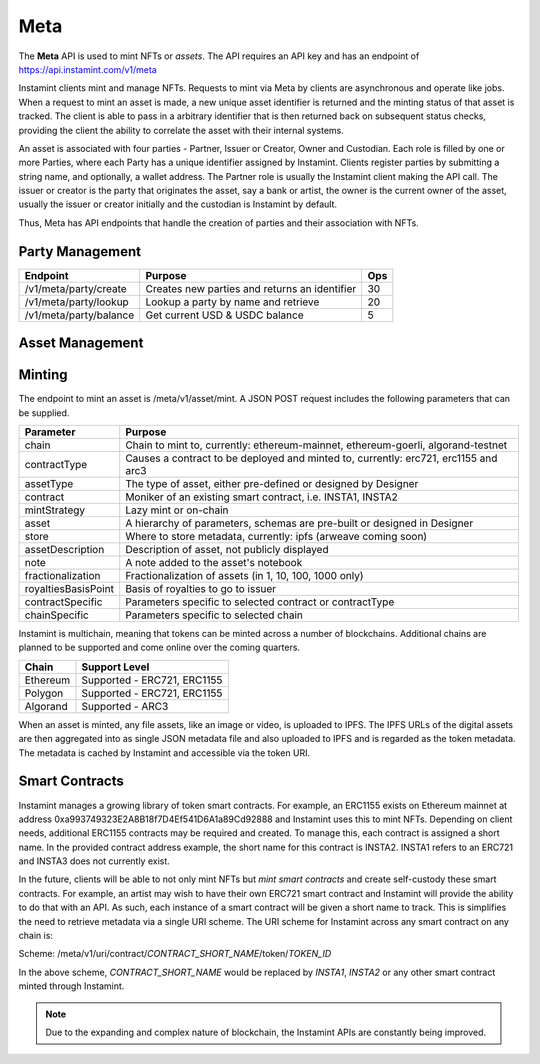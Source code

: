 Meta
===================================

The **Meta** API is used to mint NFTs or *assets*. The API requires an API key and has an endpoint of https://api.instamint.com/v1/meta

Instamint clients mint and manage NFTs. Requests to mint via Meta by clients are asynchronous and operate like jobs. When a request to mint an asset is made, a new unique asset identifier is returned and the minting status of that asset is tracked. The client is able to pass in a arbitrary identifier that is then returned back on subsequent status checks, providing the client the ability to correlate the asset with their internal systems.

An asset is associated with four parties - Partner, Issuer or Creator, Owner and Custodian. Each role is filled by one or more Parties, where each Party has a unique identifier assigned by Instamint. Clients register parties by submitting a string name, and optionally, a wallet address. The Partner role is usually the Instamint client making the API call. The issuer or creator is the party that originates the asset, say a bank or artist, the owner is the current owner of the asset, usually the issuer or creator initially and the custodian is Instamint by default.

Thus, Meta has API endpoints that handle the creation of parties and their association with NFTs.

Party Management
-------------------

+----------------------------+-----------------------------------------------------------------------------+-----+
| Endpoint                   | Purpose                                                                     | Ops |
+============================+=============================================================================+=====+
| /v1/meta/party/create      | Creates new parties and returns an identifier                               | 30  |
+----------------------------+-----------------------------------------------------------------------------+-----+
| /v1/meta/party/lookup      | Lookup a party by name and retrieve                                         | 20  |
+----------------------------+-----------------------------------------------------------------------------+-----+
| /v1/meta/party/balance     | Get current USD & USDC balance                                              | 5   |
+----------------------------+-----------------------------------------------------------------------------+-----+


Asset Management
---------------------

+----------------------------+-----------------------------------------------------------------------------+-----+
| Endpoint                   | Purpose                                                                     | Ops
+============================+=============================================================================+=====+
| /v1/meta/asset/mint        | Request an asset be minted, see JSON payload below                          | 100 |
+----------------------------+-----------------------------------------------------------------------------+-----+
| /v1/meta/asset/status      | Get status of an asset to determine if it has been minted or not            | 5   |
+----------------------------+-----------------------------------------------------------------------------+-----+
| /v1/meta/asset/my          | Get all assets I own                                                        | 10  |
+----------------------------+-----------------------------------------------------------------------------+-----+


Minting
---------------

The endpoint to mint an asset is /meta/v1/asset/mint. A JSON POST request includes the following parameters that can be supplied.

+--------------------------+---------------------------------------------------------------------------------------------+
| Parameter                | Purpose                                                                                     |
+==========================+=============================================================================================+
| chain                    | Chain to mint to, currently: ethereum-mainnet, ethereum-goerli, algorand-testnet            |
+--------------------------+---------------------------------------------------------------------------------------------+
| contractType             | Causes a contract to be deployed and minted to, currently: erc721, erc1155 and arc3         |
+--------------------------+---------------------------------------------------------------------------------------------+
| assetType                | The type of asset, either pre-defined or designed by Designer                               |
+--------------------------+---------------------------------------------------------------------------------------------+
| contract                 | Moniker of an existing smart contract, i.e. INSTA1, INSTA2                                  |
+--------------------------+---------------------------------------------------------------------------------------------+
| mintStrategy             | Lazy mint or on-chain                                                                       |
+--------------------------+---------------------------------------------------------------------------------------------+
| asset                    | A hierarchy of parameters, schemas are pre-built or designed in Designer                    |
+--------------------------+---------------------------------------------------------------------------------------------+
| store                    | Where to store metadata, currently: ipfs (arweave coming soon)                              |
+--------------------------+---------------------------------------------------------------------------------------------+
| assetDescription         | Description of asset, not publicly displayed                                                |
+--------------------------+---------------------------------------------------------------------------------------------+
| note                     | A note added to the asset's notebook                                                        |
+--------------------------+---------------------------------------------------------------------------------------------+
| fractionalization        | Fractionalization of assets (in 1, 10, 100, 1000 only)                                      |
+--------------------------+---------------------------------------------------------------------------------------------+
| royaltiesBasisPoint      | Basis of royalties to go to issuer                                                          |
+--------------------------+---------------------------------------------------------------------------------------------+
| contractSpecific         | Parameters specific to selected contract or contractType                                    |
+--------------------------+---------------------------------------------------------------------------------------------+
| chainSpecific            | Parameters specific to selected chain                                                       |
+--------------------------+---------------------------------------------------------------------------------------------+

Instamint is multichain, meaning that tokens can be minted across a number of blockchains. Additional chains are planned to be supported and come online over the coming quarters.

+-----------+-----------------------------------------------------------------------------------------------------------+
| Chain     | Support Level                                                                                             |
+===========+===========================================================================================================+
| Ethereum  | Supported - ERC721, ERC1155                                                                               |
+-----------+-----------------------------------------------------------------------------------------------------------+
| Polygon   | Supported - ERC721, ERC1155                                                                               |
+-----------+-----------------------------------------------------------------------------------------------------------+
| Algorand  | Supported - ARC3                                                                                          |
+-----------+-----------------------------------------------------------------------------------------------------------+


When an asset is minted, any file assets, like an image or video, is uploaded to IPFS. The IPFS URLs of the digital assets are then aggregated into as single JSON metadata file and also uploaded to IPFS and is regarded as the token metadata. The metadata is cached by Instamint and accessible via the token URI.

Smart Contracts
-----------------

Instamint manages a growing library of token smart contracts. For example, an ERC1155 exists on Ethereum mainnet at address 0xa993749323E2A8B18f7D4Ef541D6A1a89Cd92888 and Instamint uses this to mint NFTs. Depending on client needs, additional ERC1155 contracts may be required and created. To manage this, each contract is assigned a short name. In the provided contract address example, the short name for this contract is INSTA2. INSTA1 refers to an ERC721 and INSTA3 does not currently exist.

In the future, clients will be able to not only mint NFTs but *mint smart contracts* and create self-custody these smart contracts. For example, an artist may wish to have their own ERC721 smart contract and Instamint will provide the ability to do that with an API. As such, each instance of a smart contract will be given a short name to track. This is simplifies the need to retrieve metadata via a single URI scheme. The URI scheme for Instamint across any smart contract on any chain is:

Scheme: /meta/v1/uri/contract/*CONTRACT_SHORT_NAME*/token/*TOKEN_ID*

In the above scheme, *CONTRACT_SHORT_NAME* would be replaced by *INSTA1*, *INSTA2* or any other smart contract minted through Instamint.

.. note::

   Due to the expanding and complex nature of blockchain, the Instamint APIs are constantly being improved.
